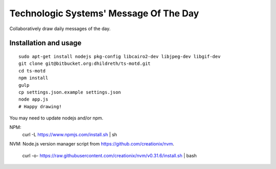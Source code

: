 Technologic Systems' Message Of The Day
==================
Collaboratively draw daily messages of the day.


Installation and usage
----------------------

::

    sudo apt-get install nodejs pkg-config libcairo2-dev libjpeg-dev libgif-dev
    git clone git@bitbucket.org:dhildreth/ts-motd.git
    cd ts-motd
    npm install
    gulp
    cp settings.json.example settings.json
    node app.js
    # Happy drawing!

You may need to update nodejs and/or npm.

NPM:
    curl -L https://www.npmjs.com/install.sh | sh

NVM:
Node.js version manager script from https://github.com/creationix/nvm.

    curl -o- https://raw.githubusercontent.com/creationix/nvm/v0.31.6/install.sh | bash

